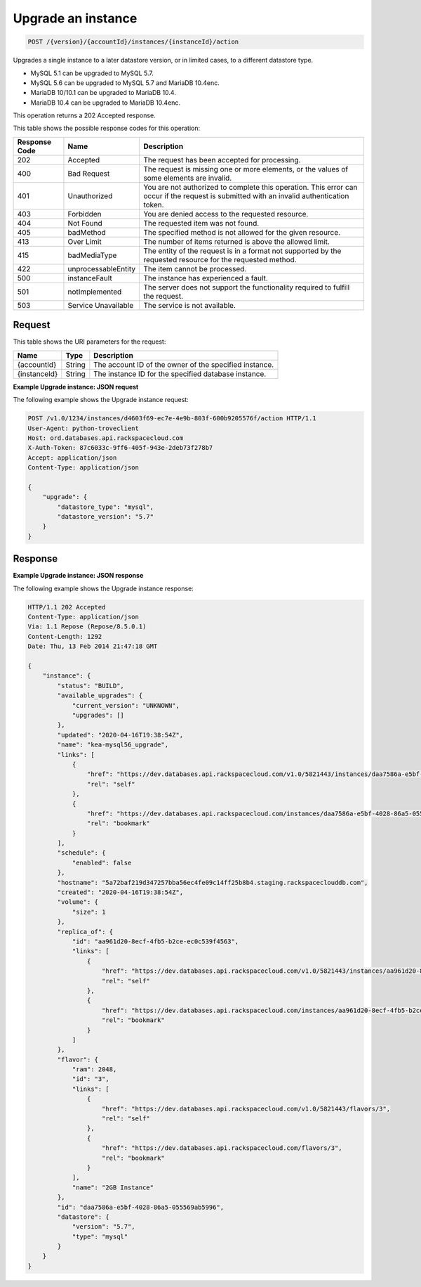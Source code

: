 
.. _post-upgrade-version-accountid-instances-instanceid-action:

Upgrade an instance
~~~~~~~~~~~~~~~~~~~~~~~~~~~~~~~~

.. code::

    POST /{version}/{accountId}/instances/{instanceId}/action

Upgrades a single instance to a later datastore version, or in limited cases,
to a different datastore type.

- MySQL 5.1 can be upgraded to MySQL 5.7.

- MySQL 5.6 can be upgraded to MySQL 5.7 and MariaDB 10.4enc.

- MariaDB 10/10.1 can be upgraded to MariaDB 10.4.

- MariaDB 10.4 can be upgraded to MariaDB 10.4enc.

This operation returns a 202 Accepted response.

This table shows the possible response codes for this operation:

+--------------------------+-------------------------+-------------------------+
|Response Code             |Name                     |Description              |
+==========================+=========================+=========================+
|202                       |Accepted                 |The request has been     |
|                          |                         |accepted for processing. |
+--------------------------+-------------------------+-------------------------+
|400                       |Bad Request              |The request is missing   |
|                          |                         |one or more elements, or |
|                          |                         |the values of some       |
|                          |                         |elements are invalid.    |
+--------------------------+-------------------------+-------------------------+
|401                       |Unauthorized             |You are not authorized   |
|                          |                         |to complete this         |
|                          |                         |operation. This error    |
|                          |                         |can occur if the request |
|                          |                         |is submitted with an     |
|                          |                         |invalid authentication   |
|                          |                         |token.                   |
+--------------------------+-------------------------+-------------------------+
|403                       |Forbidden                |You are denied access to |
|                          |                         |the requested resource.  |
+--------------------------+-------------------------+-------------------------+
|404                       |Not Found                |The requested item was   |
|                          |                         |not found.               |
+--------------------------+-------------------------+-------------------------+
|405                       |badMethod                |The specified method is  |
|                          |                         |not allowed for the      |
|                          |                         |given resource.          |
+--------------------------+-------------------------+-------------------------+
|413                       |Over Limit               |The number of items      |
|                          |                         |returned is above the    |
|                          |                         |allowed limit.           |
+--------------------------+-------------------------+-------------------------+
|415                       |badMediaType             |The entity of the        |
|                          |                         |request is in a format   |
|                          |                         |not supported by the     |
|                          |                         |requested resource for   |
|                          |                         |the requested method.    |
+--------------------------+-------------------------+-------------------------+
|422                       |unprocessableEntity      |The item cannot be       |
|                          |                         |processed.               |
+--------------------------+-------------------------+-------------------------+
|500                       |instanceFault            |The instance has         |
|                          |                         |experienced a fault.     |
+--------------------------+-------------------------+-------------------------+
|501                       |notImplemented           |The server does not      |
|                          |                         |support the              |
|                          |                         |functionality required   |
|                          |                         |to fulfill the request.  |
+--------------------------+-------------------------+-------------------------+
|503                       |Service Unavailable      |The service is not       |
|                          |                         |available.               |
+--------------------------+-------------------------+-------------------------+

Request
-------

This table shows the URI parameters for the request:

+--------------------------+-------------------------+-------------------------+
|Name                      |Type                     |Description              |
+==========================+=========================+=========================+
|{accountId}               |String                   |The account ID of the    |
|                          |                         |owner of the specified   |
|                          |                         |instance.                |
+--------------------------+-------------------------+-------------------------+
|{instanceId}              |String                   |The instance ID for the  |
|                          |                         |specified database       |
|                          |                         |instance.                |
+--------------------------+-------------------------+-------------------------+

**Example Upgrade instance: JSON request**

The following example shows the Upgrade instance request:

.. code::

   POST /v1.0/1234/instances/d4603f69-ec7e-4e9b-803f-600b9205576f/action HTTP/1.1
   User-Agent: python-troveclient
   Host: ord.databases.api.rackspacecloud.com
   X-Auth-Token: 87c6033c-9ff6-405f-943e-2deb73f278b7
   Accept: application/json
   Content-Type: application/json

   {
       "upgrade": {
           "datastore_type": "mysql",
           "datastore_version": "5.7"
       }
   }

Response
--------

**Example Upgrade instance: JSON response**

The following example shows the Upgrade instance response:

.. code::

   HTTP/1.1 202 Accepted
   Content-Type: application/json
   Via: 1.1 Repose (Repose/8.5.0.1)
   Content-Length: 1292
   Date: Thu, 13 Feb 2014 21:47:18 GMT

   {
       "instance": {
           "status": "BUILD",
           "available_upgrades": {
               "current_version": "UNKNOWN",
               "upgrades": []
           },
           "updated": "2020-04-16T19:38:54Z",
           "name": "kea-mysql56_upgrade",
           "links": [
               {
                   "href": "https://dev.databases.api.rackspacecloud.com/v1.0/5821443/instances/daa7586a-e5bf-4028-86a5-055569ab5996",
                   "rel": "self"
               },
               {
                   "href": "https://dev.databases.api.rackspacecloud.com/instances/daa7586a-e5bf-4028-86a5-055569ab5996",
                   "rel": "bookmark"
               }
           ],
           "schedule": {
               "enabled": false
           },
           "hostname": "5a72baf219d347257bba56ec4fe09c14ff25b8b4.staging.rackspaceclouddb.com",
           "created": "2020-04-16T19:38:54Z",
           "volume": {
               "size": 1
           },
           "replica_of": {
               "id": "aa961d20-8ecf-4fb5-b2ce-ec0c539f4563",
               "links": [
                   {
                       "href": "https://dev.databases.api.rackspacecloud.com/v1.0/5821443/instances/aa961d20-8ecf-4fb5-b2ce-ec0c539f4563",
                       "rel": "self"
                   },
                   {
                       "href": "https://dev.databases.api.rackspacecloud.com/instances/aa961d20-8ecf-4fb5-b2ce-ec0c539f4563",
                       "rel": "bookmark"
                   }
               ]
           },
           "flavor": {
               "ram": 2048,
               "id": "3",
               "links": [
                   {
                       "href": "https://dev.databases.api.rackspacecloud.com/v1.0/5821443/flavors/3",
                       "rel": "self"
                   },
                   {
                       "href": "https://dev.databases.api.rackspacecloud.com/flavors/3",
                       "rel": "bookmark"
                   }
               ],
               "name": "2GB Instance"
           },
           "id": "daa7586a-e5bf-4028-86a5-055569ab5996",
           "datastore": {
               "version": "5.7",
               "type": "mysql"
           }
       }
   }
